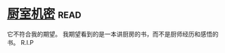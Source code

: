 * [[https://book.douban.com/subject/1082586/][厨室机密]]:read:
它不符合我的期望。
我期望看到的是一本讲厨房的书，而不是厨师经历和感悟的书。
R.I.P
